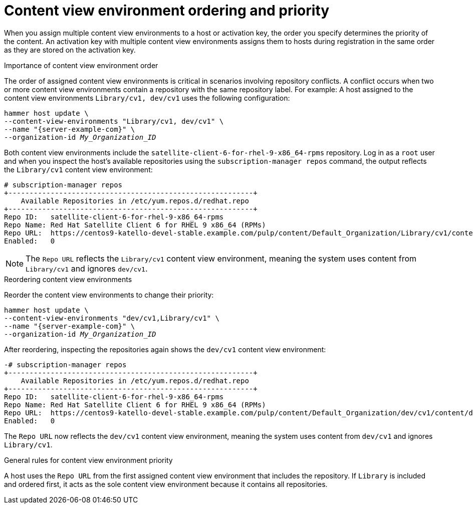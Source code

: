 [id="content-view-environment-ordering-and-priority"]
= Content view environment ordering and priority

When you assign multiple content view environments to a host or activation key, the order you specify determines the priority of the content.
An activation key with multiple content view environments assigns them to hosts during registration in the same order as they are stored on the activation key.

.Importance of content view environment order
The order of assigned content view environments is critical in scenarios involving repository conflicts.
A conflict occurs when two or more content view environments contain a repository with the same repository label.
For example:
A host assigned to the content view environments `Library/cv1, dev/cv1` uses the following configuration:
[options="nowrap" subs="+quotes"]
----
hammer host update \
--content-view-environments "Library/cv1, dev/cv1" \
--name "{server-example-com}" \
--organization-id _My_Organization_ID_
----
Both content view environments include the `satellite-client-6-for-rhel-9-x86_64-rpms` repository.
Log in as a `root` user and when you inspect the host's available repositories using the `subscription-manager repos` command, the output reflects the `Library/cv1` content view environment:
[options="nowrap" subs="+quotes"]
----
# subscription-manager repos
+----------------------------------------------------------+
    Available Repositories in /etc/yum.repos.d/redhat.repo
+----------------------------------------------------------+
Repo ID:   satellite-client-6-for-rhel-9-x86_64-rpms
Repo Name: Red Hat Satellite Client 6 for RHEL 9 x86_64 (RPMs)
Repo URL:  https://centos9-katello-devel-stable.example.com/pulp/content/Default_Organization/Library/cv1/content/dist/layered/rhel9/x86_64/sat-client/6/os
Enabled:   0
----

[NOTE]
====
The `Repo URL` reflects the `Library/cv1` content view environment, meaning the system uses content from `Library/cv1` and ignores `dev/cv1`.
====

.Reordering content view environments
Reorder the content view environments to change their priority:

[options="nowrap" subs="+quotes"]
----
hammer host update \
--content-view-environments "dev/cv1,Library/cv1" \
--name "{server-example-com}" \
--organization-id _My_Organization_ID_
----
After reordering, inspecting the repositories again shows the `dev/cv1` content view environment:

[options="nowrap" subs="+quotes"]
----
-# subscription-manager repos
+----------------------------------------------------------+
    Available Repositories in /etc/yum.repos.d/redhat.repo
+----------------------------------------------------------+
Repo ID:   satellite-client-6-for-rhel-9-x86_64-rpms
Repo Name: Red Hat Satellite Client 6 for RHEL 9 x86_64 (RPMs)
Repo URL:  https://centos9-katello-devel-stable.example.com/pulp/content/Default_Organization/dev/cv1/content/dist/layered/rhel9/x86_64/sat-client/6/os
Enabled:   0
----
The `Repo URL` now reflects the `dev/cv1` content view environment, meaning the system uses content from `dev/cv1` and ignores `Library/cv1`.

.General rules for content view environment priority
A host uses the `Repo URL` from the first assigned content view environment that includes the repository.
If `Library` is included and ordered first, it acts as the sole content view environment because it contains all repositories.